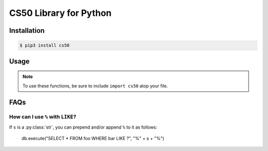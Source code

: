 .. default-domain:: py
.. highlight:: python

============================
CS50 Library for Python
============================

Installation
============

.. code-block:: bash

    $ pip3 install cs50

Usage
=====

.. note::
    To use these functions, be sure to include ``import cs50`` atop your file.


.. function:: cs50.get_float(prompt)

    :param prompt: the :py:class:`str` with which to prompt the user for input

    :returns: the :py:class:`float` equivalent to the line read from stdin as precisely as possible, or `None` on error

    Prompts user for a line of text from standard input and returns the equivalent :py:class:`float`;
    if text does not represent a floating-point value or would cause overflow or underflow, user is reprompted.

    Example usage::

        f = get_float("Input a floating-point number: ")


.. function:: cs50.get_int(prompt)

    :param prompt: the :py:class:`str` with which to prompt the user for input

    :returns: the :py:class:`int` equivalent to the line read from stdin, or `None` on error

    Prompts user for a line of text from standard input and returns the equivalent :py:class:`int`;
    if text does not represent an integer, user is reprompted.

    Example usage::

        f = get_int("Input an integer: ")


.. function:: cs50.get_string(prompt)

    :param prompt: the :py:class:`str` with which to prompt the user for input

    :returns: the read line as a string sans line endings, or `None` on EOF.

    Prompts user for a line of text from standard input and returns it as a :py:class:`str`,
    sans trailing line ending. Supports CR (``\r``), LF (``\n``), and CRLF (``\r\n``) as line
    endings.

    Example usage::

        s = get_string("Input a string: ")


.. function:: cs50.SQL(url)

    :param url: a :py:class:`str` that indicates database dialect and connection arguments

    :returns: a :py:class:`cs50.SQL` object that represents a connection to a database

    Example usage::

        db = cs50.SQL("sqlite:///file.db")  # For SQLite, file.db must exist
        db = cs50.SQL("mysql://username:password@host:port/database")  # For MySQL
        db = cs50.SQL("postgres://username:password@host:port/database")  # For PostgreSQL


.. function:: cs50.SQL.execute(sql, *args, **kwargs)

    :param sql: a :py:class:`str` that represents a single SQL statement, possibly with `parameter markers <https://www.python.org/dev/peps/pep-0249/#paramstyle>`_, with or without a trailing semicolon
    :param \*args: zero or more positional arguments with which any parameter markers should be substituted
    :param \*\*kwargs: zero or more named arguments with which any parameter markers should be substituted

    Any argument whose value is a :py:class:`list` or :py:class:`tuple` of other values is converted to a comma-separated list of those values, formatted for SQL's ``IN`` operator.

    :returns: for ``SELECT``, a :py:class:`list` of :py:class:`dict` objects, each of which represents a row in the result set; for INSERTs, the primary key of a newly inserted row (or ``None`` if none); for ``UPDATE``, the number of rows updated; for ``DELETE``, the number of rows deleted; for ``CREATE``, ``True`` on success or ``False`` on failure; on integrity errors, a :py:class:`ValueError` is raised, on other errors, a :py:class:`RuntimeError` is raised

    Example usage::

        import cs50

        db = cs50.SQL("sqlite:///file.db")

        rows = db.execute("SELECT * FROM foo")

        rows = db.execute("SELECT * FROM foo WHERE bar = ? AND baz = ?", 1, 2)
        rows = db.execute("SELECT * FROM foo WHERE bar IN (?) AND baz IN (?)", [1, 2], [3, 4])

        rows = db.execute("SELECT * FROM foo WHERE bar = :bar AND baz = :baz", bar=1, baz=2)
        rows = db.execute("SELECT * FROM foo WHERE bar = :bar AND baz = :baz", {"bar": 1, "baz": 2})
        rows = db.execute("SELECT * FROM foo WHERE bar IN (:bar) AND baz IN (:baz)", bar=[1, 2], baz=[3, 4])

        id = db.execute("INSERT INTO foo (bar, baz) VALUES(?, ?)", 1, 2)
        id = db.execute("INSERT INTO foo (bar, baz) VALUES(:bar, :baz)", bar=1, baz=2)
        id = db.execute("INSERT INTO foo (bar, baz) VALUES(:bar, :baz)", {"bar": 1, "baz": 2})

        n = db.execute("UPDATE foo SET bar = ?, baz = ?", 1, 2)
        n = db.execute("UPDATE foo SET bar = :bar, baz = :baz", bar=1, baz=2)
        n = db.execute("UPDATE foo SET bar = :bar, baz = :baz", {"bar": 1, "baz": 2})

        n = db.execute("DELETE FROM foo WHERE bar = ? AND baz = ?", 1, 2)
        n = db.execute("DELETE FROM foo WHERE bar = :bar AND baz = :baz", bar=1, baz=2)
        n = db.execute("DELETE FROM foo WHERE bar = :bar AND baz = :baz", {"bar": 1, "baz": 2})

FAQs
====

How can I use ``%`` with ``LIKE``?
----------------------------------

If ``s`` is a :py:class:`str`, you can prepend and/or append ``%`` to it as follows:

    db.execute("SELECT * FROM foo WHERE bar LIKE ?", "%" + s + "%")
